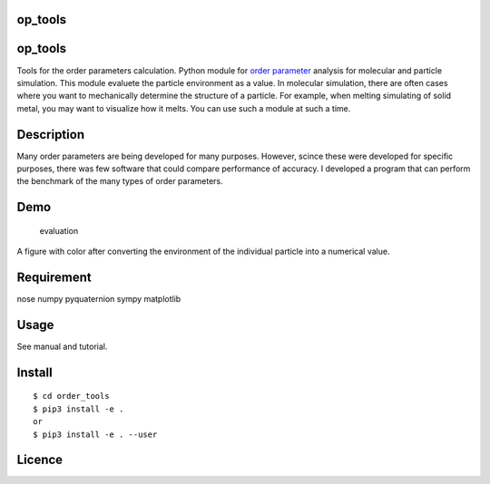 op_tools
========

.. _op_tools-1:

op_tools
========

Tools for the order parameters calculation. Python module for `order
parameter <https://en.wikipedia.org/wiki/Phase_transition#Order_parameters>`__
analysis for molecular and particle simulation. This module evaluete the
particle environment as a value. In molecular simulation, there are
often cases where you want to mechanically determine the structure of a
particle. For example, when melting simulating of solid metal, you may
want to visualize how it melts. You can use such a module at such a
time.

Description
===========

Many order parameters are being developed for many purposes. However,
scince these were developed for specific purposes, there was few
software that could compare performance of accuracy. I developed a
program that can perform the benchmark of the many types of order
parameters.

Demo
====

.. figure:: ./docs/media/Fig_2_color.png
   :alt: evaluation

   evaluation

A figure with color after converting the environment of the individual
particle into a numerical value.

Requirement
===========

nose numpy pyquaternion sympy matplotlib

Usage
=====

See manual and tutorial.

Install
=======

::

   $ cd order_tools  
   $ pip3 install -e .  
   or 
   $ pip3 install -e . --user  

Licence
=======
